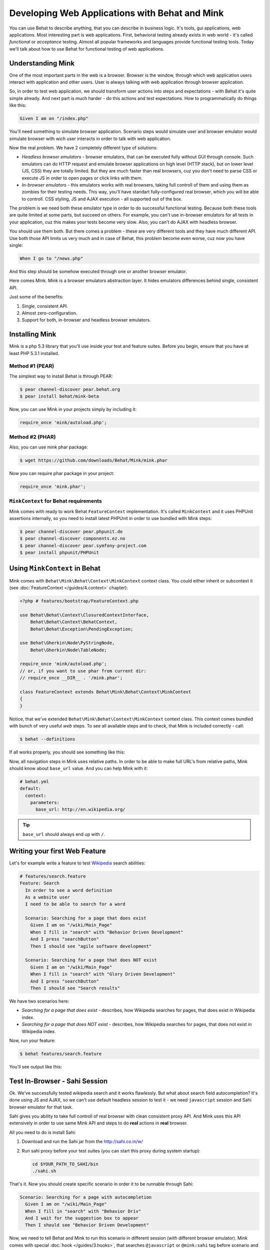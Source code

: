 Developing Web Applications with Behat and Mink
===============================================

You can use Behat to describe anything, that you can describe in business
logic. It's tools, gui applications, web applications. Most interesting part is
web applications. First, behavioral testing already exists in web world -
it's called *functional* or *acceptance* testing. Almost all popular
frameworks and languages provide functional testing tools. Today we'll talk
about how to use Behat for functional testing of web applications.

Understanding Mink
------------------

One of the most important parts in the web is a browser. Browser is the window,
through which web application users interact with application and other users.
User is always talking with web application through browser application.

So, in order to test web application, we should transform user actions into
steps and expectations - with Behat it's quite simple already. And next part
is much harder - do this actions and test expectations. How to programmatically
do things like this:

.. code-block:: gherkin

    Given I am on "/index.php"

You'll need something to simulate browser application. Scenario steps would
simulate user and browser emulator would simulate browser with wich user
interacts in order to talk with web application.

Now the real problem. We have 2 completely different type of solutions:

* *Headless browser emulators* - browser emulators, that can be executed fully
  without GUI through console. Such emulators can do HTTP request and emulate
  browser applications on high level (HTTP stack), but on lower level (JS, CSS)
  they are totally limited. But they are much faster than real browsers, cuz
  you don't need to parse CSS or execute JS in order to open pages or click
  links with them.

* *In-browser emulators* - this emulators works with real browsers, taking
  full controll of them and using them as zombies for their testing needs. This
  way, you'll have standart fully-configured real browser, which you will be
  able to controll. CSS styling, JS and AJAX execution - all supported out of
  the box.

The problem is we need both these emulator type in order to do successful
functional testing. Because both these tools are quite limited at some parts,
but succeed on others. For example, you can't use in-browser emulators for all
tests in your application, cuz this makes your tests become very slow. Also, you
can't do AJAX with headless browser.

You should use them both. But there comes a problem - these are very different
tools and they have much different API. Use both those API limits us very much
and in case of Behat, this problem become even worse, cuz now you have single:

.. code-block:: gherkin

    When I go to "/news.php"

And this step should be somehow executed through one or another browser
emulator.

Here comes Mink. Mink is a browser emulators abstraction layer. It hides
emulators differences behind single, consistent API.

Just some of the benefits:

1. Single, consistent API.
2. Almost zero-configuration.
3. Support for both, in-browser and headless browser emulators.

Installing Mink
---------------

Mink is a php 5.3 library that you'll use inside your test and feature suites.
Before you begin, ensure that you have at least PHP 5.3.1 installed.

Method #1 (PEAR)
~~~~~~~~~~~~~~~~

The simplest way to install Behat is through PEAR:

.. code-block:: bash

    $ pear channel-discover pear.behat.org
    $ pear install behat/mink-beta

Now, you can use Mink in your projects simply by including it:

.. code-block:: php

    require_once 'mink/autoload.php';

Method #2 (PHAR)
~~~~~~~~~~~~~~~~

Also, you can use mink phar package:

.. code-block:: bash

    $ wget https://github.com/downloads/Behat/Mink/mink.phar

Now you can require phar package in your project:

.. code-block:: php

    require_once 'mink.phar';

``MinkContext`` for Behat requirements
~~~~~~~~~~~~~~~~~~~~~~~~~~~~~~~~~~~~~~

Mink comes with ready to work Behat ``FeatureContext`` implementation. It's
called ``MinkContext`` and it uses PHPUnit assertions internally, so you need
to install latest PHPUnit in order to use bundled with Mink steps:

.. code-block:: bash

    $ pear channel-discover pear.phpunit.de
    $ pear channel-discover components.ez.no
    $ pear channel-discover pear.symfony-project.com
    $ pear install phpunit/PHPUnit

Using ``MinkContext`` in Behat
------------------------------

Mink comes with ``Behat\Mink\Behat\Context\MinkContext`` context class. You
could either inherit or subcontext it (see :doc:`FeatureContext </guides/4.context>`
chapter):

.. code-block:: php

    <?php # features/bootstrap/FeatureContext.php

    use Behat\Behat\Context\ClosuredContextInterface,
        Behat\Behat\Context\BehatContext,
        Behat\Behat\Exception\PendingException;

    use Behat\Gherkin\Node\PyStringNode,
        Behat\Gherkin\Node\TableNode;

    require_once 'mink/autoload.php';
    // or, if you want to use phar from current dir:
    // require_once __DIR__ . '/mink.phar';

    class FeatureContext extends Behat\Mink\Behat\Context\MinkContext
    {
    }

Notice, that we've extended ``Behat\Mink\Behat\Context\MinkContext`` context
class. This context comes bundled with bunch of very useful *web* steps. To
see all available steps and to check, that Mink is included correctly - call:

.. code-block:: bash

    $ behat --definitions

If all works properly, you should see something like this:

.. image:: /images/mink-definitions.png
   :align: center

Now, all navigation steps in Mink uses relative paths. In order to be able to
make full URL's from relative paths, Mink should know about ``base_url`` value.
And you can help Mink with it:

.. code-block:: yaml

    # behat.yml
    default:
      context:
        parameters:
          base_url: http://en.wikipedia.org/

.. tip::

    ``base_url`` should always end up with ``/``.

Writing your first Web Feature
------------------------------

Let's for example write a feature to test `Wikipedia <http://www.wikipedia.org/>`_
search abilities:

.. code-block:: gherkin

    # features/search.feature
    Feature: Search
      In order to see a word definition
      As a website user
      I need to be able to search for a word

      Scenario: Searching for a page that does exist
        Given I am on "/wiki/Main_Page"
        When I fill in "search" with "Behavior Driven Development"
        And I press "searchButton"
        Then I should see "agile software development"

      Scenario: Searching for a page that does NOT exist
        Given I am on "/wiki/Main_Page"
        When I fill in "search" with "Glory Driven Development"
        And I press "searchButton"
        Then I should see "Search results"

We have two scenarios here:

* *Searching for a page that does exist* - describes, how Wikipedia searches
  for pages, that does exist in Wikipedia index.

* *Searching for a page that does NOT exist* - describes, how Wikipedia
  searches for pages, that does not exist in Wikipedia index.

Now, run your feature:

.. code-block:: bash

    $ behat features/search.feature

You'll see output like this:

.. image:: /images/mink-wikipedia-2-scenarios.png
   :align: center

Test In-Browser - Sahi Session
------------------------------

Ok. We've successfully tested wikipedia search and it works flawlessly. But
what about search field autocompletion? It's done using JS and AJAX, so we
can't use default headless session to test it - we need ``javascript`` session
and Sahi browser emulator for that task.

Sahi gives you ability to take full controll of real browser with clean
consistent proxy API. And Mink uses this API extensively in order to use same
Mink API and steps to do **real** actions in **real** browser.

All you need to do is install Sahi:

1. Download and run the Sahi jar from the http://sahi.co.in/w/

2. Run sahi proxy before your test suites (you can start this proxy during system startup):

   .. code-block:: bash

        cd $YOUR_PATH_TO_SAHI/bin
        ./sahi.sh

That's it. Now you should create specific scenario in order it to be runnable
through Sahi:

.. code-block:: gherkin

    Scenario: Searching for a page with autocompletion
      Given I am on "/wiki/Main_Page"
      When I fill in "search" with "Behavior Driv"
      And I wait for the suggestion box to appear
      Then I should see "Behavior Driven Development"

Now, we need to tell Behat and Mink to run this scenario in different session
(with different browser emulator). Mink comes with special :doc:`hook </guides/3.hooks>`,
that searches ``@javascript`` or ``@mink:sahi`` tag before scenario and switches
current Mink session to Sahi (in both cases). So, let's simply add this tag to
our scenario:

.. code-block:: gherkin

    @javascript
    Scenario: Searching for a page with autocompletion
      Given I am on "/wiki/Main_Page"
      When I fill in "search" with "Behavior Driv"
      And I wait for the suggestion box to appear
      Then I should see "Behavior Driven Development"

Now run your feature again:

.. code-block:: bash

    $ behat features/search.feature

And of course, you'll get:

.. image:: /images/mink-wikipedia-2.5-scenarios.png
   :align: center

That's because you haven't defined the ``Then I wait for the suggestion box to appear``
step yet. But don't worry, Behat already suggested the regex and function snippets
that you can use and Mink makes writing new steps easy:

.. code-block:: php

    /**
     * @Then /^I wait for the suggestion box to appear$/
     */
    public function iWaitForTheSuggestionBoxToAppear()
    {
        $this->getSession()->wait(5000,
            "$('.suggestions-results').children().length > 0"
        );
    }

That simple. We get current session and send JS command to wait (sleep) for 5
seconds or until expression in second argument returns true. Second argument is
simple jQuery instruction. Run feature again and:

.. image:: /images/mink-wikipedia-3-scenarios.png
   :align: center

Voila!

.. tip::

    Context isolation is very important thing in functional tests. But
    restarting the browser after each scenario could slow your feature suite
    very much. So, by default Mink tries hard to reset your browser session
    without reloading it (cleans all domain cookies).

    In some cases it might be not enough (when you use ``http-only`` cookies for
    example). In that case, just add ``@insulated`` tag to your scenario.
    Browser in this case will be fully reloaded and cleaned (before scenario):

    .. code-block:: gherkin

        Feature: Some feature with insulated scenario

          @javascript @insulated
          Scenario: isolated scenario
            ...

Going further
-------------

Read more cookbook articles on Behat and Mink interactions:

* :doc:`/cookbook/using_the_profiler_with_minkbundle`
* :doc:`/cookbook/intercepting_the_redirections`
